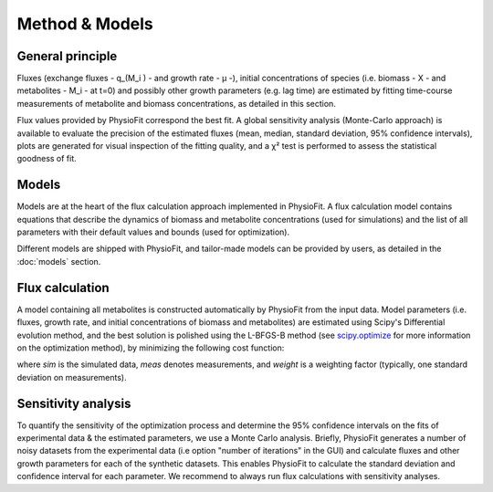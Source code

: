 Method & Models
===============

General principle
*****************

Fluxes (exchange fluxes - q_(M_i ) - and growth rate - µ -), initial concentrations of species (i.e. biomass - X - and 
metabolites - M_i - at t=0) and possibly other growth parameters (e.g. lag time) are estimated by fitting time-course measurements of
metabolite and biomass concentrations, as detailed in this section.

Flux values provided by PhysioFit correspond the best fit. A global sensitivity analysis (Monte-Carlo approach) is
available to evaluate the precision of the estimated fluxes (mean, median, standard deviation, 95% confidence
intervals), plots are generated for visual inspection of the fitting quality, and a χ² test is performed to assess the
statistical goodness of fit.

.. _method_models:

Models
******

Models are at the heart of the flux calculation approach implemented in PhysioFit. A flux calculation model contains equations that describe the dynamics of biomass and 
metabolite concentrations (used for simulations) and the list of all parameters with their 
default values and bounds (used for optimization). 

Different models are shipped with PhysioFit, and tailor-made models can be provided by users, as detailed in the :doc:`models` section.

.. _optimization_process:

Flux calculation
*****************

A model containing all metabolites is constructed automatically by PhysioFit from the input data. 
Model parameters (i.e. fluxes, growth rate, and initial concentrations of biomass and metabolites) are estimated using
Scipy's Differential evolution method, and the best solution is polished using the L-BFGS-B method (see
`scipy.optimize <https://docs.scipy.org/doc/scipy/reference/optimize.html>`_ for more information on the optimization
method), by minimizing the following cost function:

.. image:: _static/equations/eq10.png

where *sim* is the simulated data, *meas* denotes measurements, and *weight* is a weighting factor (typically, one
standard deviation on measurements).

Sensitivity analysis
*********************

To quantify the sensitivity of the optimization process and determine the 95% confidence intervals on the fits of
experimental data & the estimated parameters, we use a Monte Carlo analysis. Briefly, PhysioFit generates a
number of noisy datasets from the experimental data (i.e option "number of iterations" in the GUI) and calculate fluxes and other growth parameters for each of the synthetic datasets. This enables PhysioFit to calculate the standard deviation and confidence interval for 
each parameter. We recommend to always run flux calculations with sensitivity analyses.

